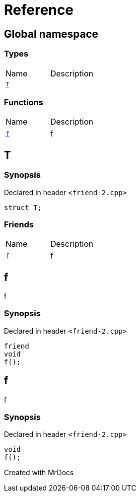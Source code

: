 = Reference
:mrdocs:

[#index]

== Global namespace

===  Types
[cols=2,separator=¦]
|===
¦Name ¦Description
¦xref:T.adoc[`T`]  ¦

|===
=== Functions
[cols=2,separator=¦]
|===
¦Name ¦Description
¦xref:f.adoc[`f`]  ¦

f

|===


[#T]

== T



=== Synopsis

Declared in header `<friend-2.cpp>`

[source,cpp,subs="verbatim,macros,-callouts"]
----
struct T;
----

===  Friends
[cols=2,separator=¦]
|===
¦Name ¦Description
¦xref:T/08friend.adoc[`f`]  ¦

f

|===



:relfileprefix: ../
[#T-08friend]

== f


f


=== Synopsis

Declared in header `<friend-2.cpp>`

[source,cpp,subs="verbatim,macros,-callouts"]
----
friend
void
f();
----



[#f]

== f


f


=== Synopsis

Declared in header `<friend-2.cpp>`

[source,cpp,subs="verbatim,macros,-callouts"]
----
void
f();
----









Created with MrDocs
